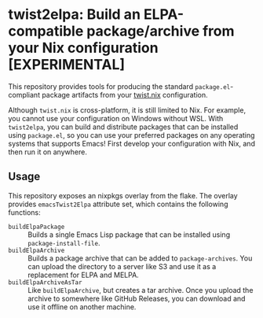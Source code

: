 * twist2elpa: Build an ELPA-compatible package/archive from your Nix configuration [EXPERIMENTAL]
This repository provides tools for producing the standard ~package.el~-compliant package artifacts from your [[https://github.com/emacs-twist/twist.nix][twist.nix]] configuration.

Although ~twist.nix~ is cross-platform, it is still limited to Nix.
For example, you cannot use your configuration on Windows without WSL.
With ~twist2elpa~, you can build and distribute packages that can be installed using ~package.el~, so you can use your preferred packages on any operating systems that supports Emacs!
First develop your configuration with Nix, and then run it on anywhere.
** Usage
This repository exposes an nixpkgs overlay from the flake.
The overlay provides ~emacsTwist2Elpa~ attribute set, which contains the following functions:

- ~buildElpaPackage~ :: Builds a single Emacs Lisp package that can be installed using ~package-install-file~.
- ~buildElpaArchive~ :: Builds a package archive that can be added to ~package-archives~. You can upload the directory to a server like S3 and use it as a replacement for ELPA and MELPA.
- ~buildElpaArchiveAsTar~ :: Like ~buildElpaArchive~, but creates a tar archive. Once you upload the archive to somewhere like GitHub Releases, you can download and use it offline on another machine.
